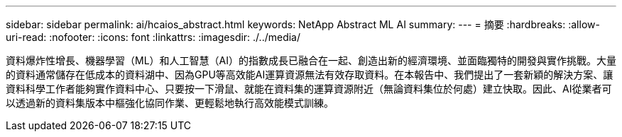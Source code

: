 ---
sidebar: sidebar 
permalink: ai/hcaios_abstract.html 
keywords: NetApp Abstract ML AI 
summary:  
---
= 摘要
:hardbreaks:
:allow-uri-read: 
:nofooter: 
:icons: font
:linkattrs: 
:imagesdir: ./../media/


[role="lead"]
資料爆炸性增長、機器學習（ML）和人工智慧（AI）的指數成長已融合在一起、創造出新的經濟環境、並面臨獨特的開發與實作挑戰。大量的資料通常儲存在低成本的資料湖中、因為GPU等高效能AI運算資源無法有效存取資料。在本報告中、我們提出了一套新穎的解決方案、讓資料科學工作者能夠實作資料中心、只要按一下滑鼠、就能在資料集的運算資源附近（無論資料集位於何處）建立快取。因此、AI從業者可以透過新的資料集版本中樞強化協同作業、更輕鬆地執行高效能模式訓練。
